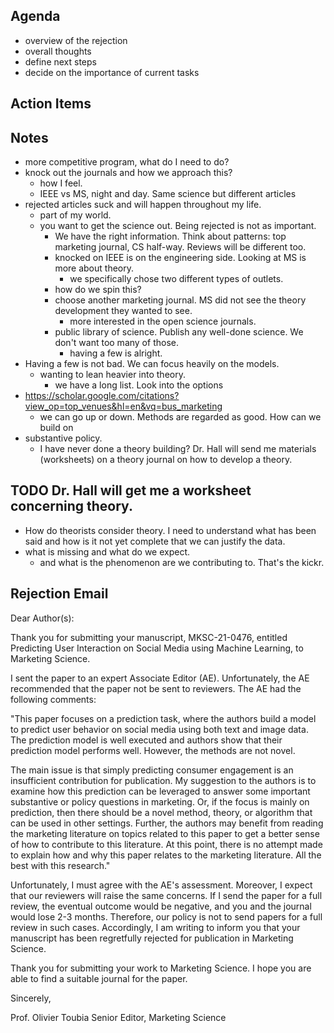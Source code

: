 # <2022-02-15 Tue>

** Agenda
- overview of the rejection
- overall thoughts
- define next steps
- decide on the importance of current tasks
** Action Items
   
** Notes
- more competitive program, what do I need to do?
- knock out the journals and how we approach this?
  - how I feel.
  - IEEE vs MS, night and day.  Same science but different articles
- rejected articles suck and will happen throughout my life.
  - part of my world.
  - you want to get the science out.  Being rejected is not as important.
    - We have the right information. Think about patterns: top marketing journal, CS half-way. Reviews will be different too.
    - knocked on IEEE is on the engineering side. Looking at MS is more about theory.
      - we specifically chose two different types of outlets.
	- how do we spin this?
    - choose another marketing journal. MS did not see the theory development they wanted to see.
      - more interested in the open science journals.
	- public library of science. Publish any well-done science. We don't want too many of those.
	  - having a few is alright.
- Having a few is not bad. We can focus heavily on the models.
  - wanting to lean heavier into theory.
    - we have a long list.  Look into the options
- https://scholar.google.com/citations?view_op=top_venues&hl=en&vq=bus_marketing
  - we can go up or down.  Methods are regarded as good. How can we build on
- substantive policy.
  - I have never done a theory building? Dr. Hall will send me materials (worksheets) on a theory journal on how to develop a theory.
** TODO Dr. Hall will get me a worksheet concerning theory.
- How do theorists consider theory. I need to understand what has been said and how is it not yet complete that we can justify the data.
- what is missing and what do we expect.
  - and what is the phenomenon are we contributing to.  That's the kickr. 
** Rejection Email
Dear Author(s):

Thank you for submitting your manuscript, MKSC-21-0476, entitled Predicting User Interaction on Social Media using Machine Learning, to Marketing Science.

I sent the paper to an expert Associate Editor (AE). Unfortunately, the AE recommended that the paper not be sent to reviewers. The AE had the following comments:

"This paper focuses on a prediction task, where the authors build a model to predict user behavior on social media using both text and image data. The prediction model is well executed and authors show that their prediction model performs well. However, the methods are not novel. 

The main issue is that simply predicting consumer engagement is an insufficient contribution for publication. My suggestion to the authors is to examine how this prediction can be leveraged to answer some important substantive or policy questions in marketing. Or, if the focus is mainly on prediction, then there should be a novel method, theory, or algorithm that can be used in other settings. Further, the authors may benefit from reading the marketing literature on topics related to this paper to get a better sense of how to contribute to this literature. At this point, there is no attempt made to explain how and why this paper relates to the marketing literature. All the best with this research."

Unfortunately, I must agree with the AE's assessment. Moreover, I expect that our reviewers will raise the same concerns. If I send the paper for a full review, the eventual outcome would be negative, and you and the journal would lose 2-3 months.  Therefore, our policy is not to send papers for a full review in such cases.  Accordingly, I am writing to inform you that your manuscript has been regretfully rejected for publication in Marketing Science.

Thank you for submitting your work to Marketing Science.  I hope you are able to find a suitable journal for the paper.

Sincerely,

Prof. Olivier Toubia
Senior Editor, Marketing Science   

